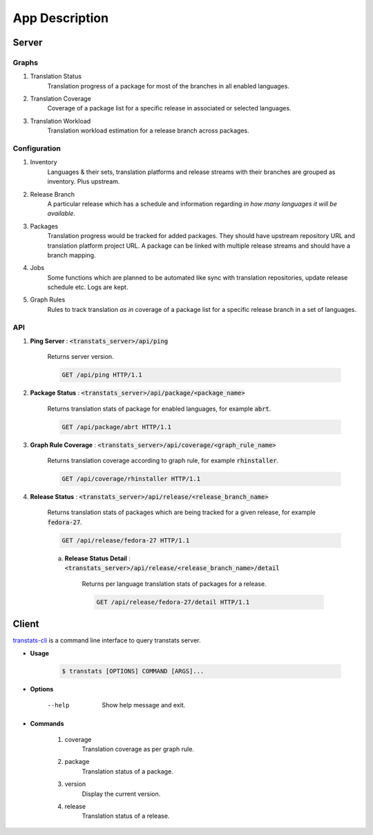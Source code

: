 ===============
App Description
===============

Server
======

Graphs
------

1. Translation Status
    Translation progress of a package for most of the branches in all enabled languages.

2. Translation Coverage
    Coverage of a package list for a specific release in associated or selected languages.

3. Translation Workload
    Translation workload estimation for a release branch across packages.

Configuration
-------------

1. Inventory
    Languages & their sets, translation platforms and release streams with their branches are grouped as inventory. Plus upstream.

2. Release Branch
    A particular release which has a schedule and information regarding *in how many languages it will be available*.

3. Packages
    Translation progress would be tracked for added packages. They should have upstream repository URL and translation platform project URL. A package can be linked with multiple release streams and should have a branch mapping.

4. Jobs
    Some functions which are planned to be automated like sync with translation repositories, update release schedule etc. Logs are kept.

5. Graph Rules
    Rules to track translation *as in* coverage of a package list for a specific release branch in a set of languages.

API
---

1. **Ping Server** : :code:`<transtats_server>/api/ping`

    Returns server version.

    .. code-block:: http

        GET /api/ping HTTP/1.1

2. **Package Status** : :code:`<transtats_server>/api/package/<package_name>`

    Returns translation stats of package for enabled languages, for example :code:`abrt`.

    .. code-block:: http

        GET /api/package/abrt HTTP/1.1

3. **Graph Rule Coverage** : :code:`<transtats_server>/api/coverage/<graph_rule_name>`

    Returns translation coverage according to graph rule, for example :code:`rhinstaller`.

    .. code-block:: http

        GET /api/coverage/rhinstaller HTTP/1.1

4. **Release Status** : :code:`<transtats_server>/api/release/<release_branch_name>`

    Returns translation stats of packages which are being tracked for a given release, for example :code:`fedora-27`.

    .. code-block:: http

        GET /api/release/fedora-27 HTTP/1.1

    a. **Release Status Detail** : :code:`<transtats_server>/api/release/<release_branch_name>/detail`

        Returns per language translation stats of packages for a release.

        .. code-block:: http

            GET /api/release/fedora-27/detail HTTP/1.1


Client
======

`transtats-cli <https://github.com/transtats/transtats-cli>`_ is a command line interface to query transtats server.

- **Usage**

    .. code-block:: bash

        $ transtats [OPTIONS] COMMAND [ARGS]...

- **Options**

    --help
        Show help message and exit.

- **Commands**

    1. coverage
        Translation coverage as per graph rule.

    2. package
        Translation status of a package.

    3. version
        Display the current version.

    4. release
        Translation status of a release.
